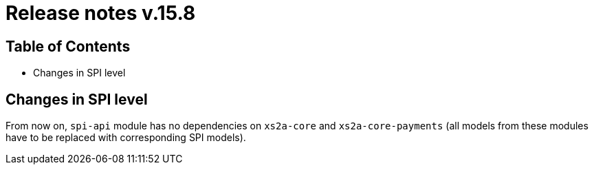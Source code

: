 = Release notes v.15.8

== Table of Contents

* Changes in SPI level

== Changes in SPI level

From now on, `spi-api` module has no dependencies on `xs2a-core` and `xs2a-core-payments` (all models from these
modules have to be replaced with corresponding SPI models).
